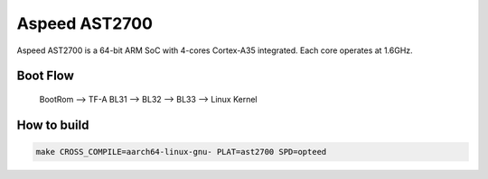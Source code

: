 Aspeed AST2700
==============

Aspeed AST2700 is a 64-bit ARM SoC with 4-cores Cortex-A35 integrated.
Each core operates at 1.6GHz.

Boot Flow
---------

    BootRom --> TF-A BL31 --> BL32 --> BL33 --> Linux Kernel

How to build
------------

.. code:: shell

    make CROSS_COMPILE=aarch64-linux-gnu- PLAT=ast2700 SPD=opteed
